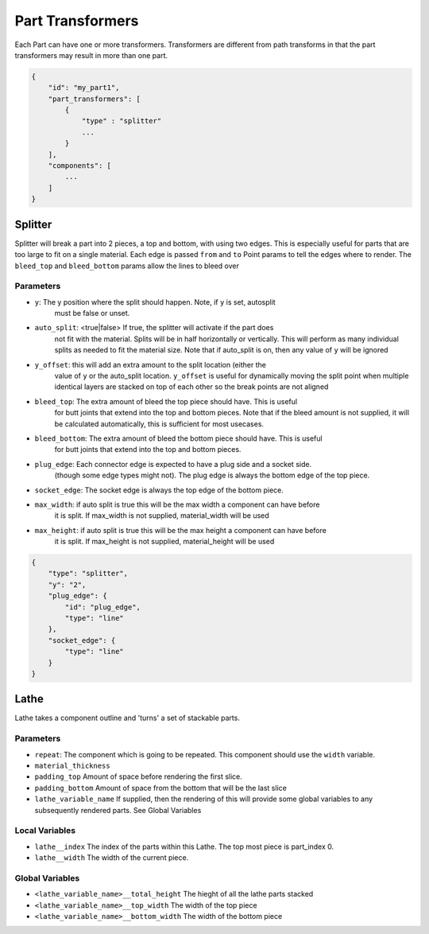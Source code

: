 Part Transformers
==================

Each Part can have one or more transformers.  Transformers are different from 
path transforms in that the part transformers may result in more than one 
part.  


.. code-block:: JSON

    {
        "id": "my_part1",
        "part_transformers": [
            {
                "type" : "splitter"
                ...
            }
        ],
        "components": [
            ...
        ]
    }


Splitter
--------------------

Splitter will break a part into 2 pieces, a top and bottom, with using two edges.  
This is especially useful for parts that are too large to fit on a single material. 
Each edge is passed ``from`` and ``to`` Point params to tell the edges where to render.  
The ``bleed_top`` and ``bleed_bottom`` params allow the lines to bleed over

Parameters
~~~~~~~~~~

* ``y``: The y position where the split should happen. Note, if ``y`` is set, autosplit 
    must be false or unset.
* ``auto_split``: <true|false> If true, the splitter will activate if the part does 
    not fit with the material. Splits will be in half horizontally or vertically. 
    This will perform as many individual splits as needed to fit the material size. 
    Note that if auto_split is on, then any value of ``y`` will be ignored
* ``y_offset``: this will add an extra amount to the split location (either the 
    value of ``y`` or the auto_split location.  ``y_offset`` is useful for dynamically 
    moving the split point when multiple identical layers are stacked on top of each other
    so the break points are not aligned
* ``bleed_top``: The extra amount of bleed the top piece should have.  This is useful
    for butt joints that extend into the top and bottom pieces.
    Note that if the bleed amount is not supplied, it will be calculated automatically,
    this is sufficient for most usecases. 
* ``bleed_bottom``: The extra amount of bleed the bottom piece should have.  This is useful
    for butt joints that extend into the top and bottom pieces.  
* ``plug_edge``: Each connector edge is expected to have a plug side and a socket side. 
    (though some edge types might not). The plug edge is always the bottom edge of the top piece.
* ``socket_edge``: The socket edge is always the top edge of the bottom piece.
* ``max_width``: if auto split is true this will be the max width a component can have before
    it is split.  If max_width is not supplied, material_width will be used
* ``max_height``: if auto split is true this will be the max height a component can have before
    it is split.  If max_height is not supplied, material_height will be used


.. code-block:: JSON

    {
        "type": "splitter",
        "y": "2",
        "plug_edge": {
            "id": "plug_edge",
            "type": "line"
        },
        "socket_edge": {
            "type": "line"
        }
    }


Lathe
--------------------

Lathe takes a component outline and 'turns' a set of stackable parts.  

Parameters
~~~~~~~~~~

* ``repeat``: The component which is going to be repeated. This component should use the ``width`` variable. 
* ``material_thickness``
* ``padding_top`` Amount of space before rendering the first slice.  
* ``padding_bottom`` Amount of space from the bottom that will be the last slice
* ``lathe_variable_name`` If supplied, then the rendering of this will provide some global variables to any subsequently rendered parts.  See Global Variables

Local Variables
~~~~~~~~~~~~~~~

* ``lathe__index`` The index of the parts within this Lathe.  The top most piece is part_index 0.
* ``lathe__width`` The width of the current piece.

Global Variables
~~~~~~~~~~~~~~~

* ``<lathe_variable_name>__total_height`` The hieght of all the lathe parts stacked
* ``<lathe_variable_name>__top_width`` The width of the top piece
* ``<lathe_variable_name>__bottom_width`` The width of the bottom piece

